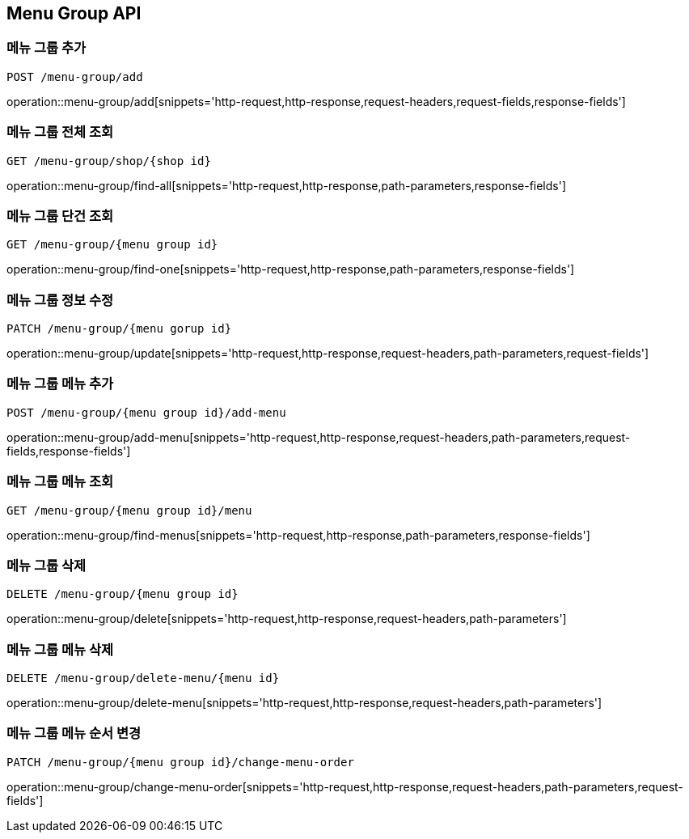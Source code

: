 [[MenuGroup-API]]
== Menu Group API

[[MenuGroup]]
=== 메뉴 그룹 추가
`POST /menu-group/add`

operation::menu-group/add[snippets='http-request,http-response,request-headers,request-fields,response-fields']

=== 메뉴 그룹 전체 조회
`GET /menu-group/shop/{shop id}`

operation::menu-group/find-all[snippets='http-request,http-response,path-parameters,response-fields']

=== 메뉴 그룹 단건 조회
`GET /menu-group/{menu group id}`

operation::menu-group/find-one[snippets='http-request,http-response,path-parameters,response-fields']

=== 메뉴 그룹 정보 수정
`PATCH /menu-group/{menu gorup id}`

operation::menu-group/update[snippets='http-request,http-response,request-headers,path-parameters,request-fields']

=== 메뉴 그룹 메뉴 추가
`POST /menu-group/{menu group id}/add-menu`

operation::menu-group/add-menu[snippets='http-request,http-response,request-headers,path-parameters,request-fields,response-fields']

=== 메뉴 그룹 메뉴 조회
`GET /menu-group/{menu group id}/menu`

operation::menu-group/find-menus[snippets='http-request,http-response,path-parameters,response-fields']

=== 메뉴 그룹 삭제
`DELETE /menu-group/{menu group id}`

operation::menu-group/delete[snippets='http-request,http-response,request-headers,path-parameters']

=== 메뉴 그룹 메뉴 삭제
`DELETE /menu-group/delete-menu/{menu id}`

operation::menu-group/delete-menu[snippets='http-request,http-response,request-headers,path-parameters']

=== 메뉴 그룹 메뉴 순서 변경
`PATCH /menu-group/{menu group id}/change-menu-order`

operation::menu-group/change-menu-order[snippets='http-request,http-response,request-headers,path-parameters,request-fields']



[[Menu]]